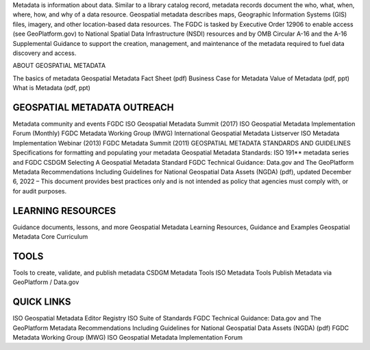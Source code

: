 
Metadata is information about data. Similar to a library catalog record, metadata records document the who, what, when, where, how, and why of a data resource. Geospatial metadata describes maps, Geographic Information Systems (GIS) files, imagery, and other location-based data resources. The FGDC is tasked by Executive Order 12906 to enable access (see GeoPlatform.gov) to National Spatial Data Infrastructure (NSDI) resources and by OMB Circular A-16 and the A-16 Supplemental Guidance to support the creation, management, and maintenance of the metadata required to fuel data discovery and access. 

ABOUT GEOSPATIAL METADATA

The basics of metadata
Geospatial Metadata Fact Sheet (pdf)
Business Case for Metadata
Value of Metadata (pdf, ppt)
What is Metadata (pdf, ppt)

GEOSPATIAL METADATA OUTREACH
=========

Metadata community and events
FGDC ISO Geospatial Metadata Summit (2017)
ISO Geospatial Metadata Implementation Forum (Monthly)
FGDC Metadata Working Group (MWG)
International Geospatial Metadata Listserver
ISO Metadata Implementation Webinar (2013)
FGDC Metadata Summit (2011)
GEOSPATIAL METADATA STANDARDS AND GUIDELINES
Specifications for formatting and populating your metadata
Geospatial Metadata Standards: ISO 191** metadata series and FGDC CSDGM
Selecting A Geospatial Metadata Standard
FGDC Technical Guidance: Data.gov and The GeoPlatform Metadata Recommendations Including Guidelines for National Geospatial Data Assets (NGDA) (pdf), updated December 6, 2022  – This document provides best practices only and is not intended as policy that agencies must comply with, or for audit purposes.

LEARNING RESOURCES
==========

Guidance documents, lessons, and more
Geospatial Metadata Learning Resources, Guidance and Examples
Geospatial Metadata Core Curriculum

TOOLS
==========

Tools to create, validate, and publish metadata
CSDGM Metadata Tools
ISO Metadata Tools
Publish Metadata via GeoPlatform / Data.gov

QUICK LINKS
===========

ISO Geospatial Metadata Editor Registry
ISO Suite of Standards
FGDC Technical Guidance: Data.gov and The GeoPlatform Metadata Recommendations Including Guidelines for National Geospatial Data Assets (NGDA) (pdf)
FGDC Metadata Working Group (MWG)
ISO Geospatial Metadata Implementation Forum 

